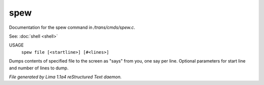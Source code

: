 spew
*****

Documentation for the spew command in */trans/cmds/spew.c*.

See: :doc:`shell <shell>` 

USAGE
   ``spew file [<startline>] [#<lines>]``

Dumps contents of specified file to the screen as "says" from you,
one say per line.
Optional parameters for start line and number of lines to dump.

.. TAGS: RST



*File generated by Lima 1.1a4 reStructured Text daemon.*
